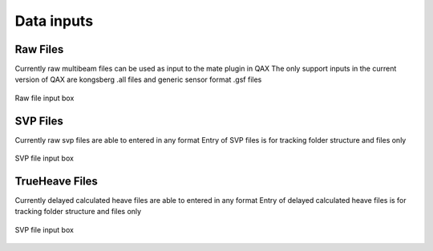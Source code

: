 .. _qax-data-inputs:

Data inputs
============

Raw Files
-----------------------------------------
Currently raw multibeam files can be used as input to the mate plugin in QAX
The only support inputs in the current version of QAX are kongsberg .all files and generic sensor format .gsf files

.. _raw_files:
.. figure:: _static/raw_files.png
    :width: 1000px
    :align: center
    :alt: raw file input
    :figclass: align-center

    Raw file input box
    
SVP Files
-----------------------------------------
Currently raw svp files are able to entered in any format
Entry of SVP files is for tracking folder structure and files only

.. _svp_files:
.. figure:: _static/svp_files.png
    :width: 1000px
    :align: center
    :alt: raw file input
    :figclass: align-center

    SVP file input box

TrueHeave Files
-----------------------------------------
Currently delayed calculated heave files are able to entered in any format
Entry of delayed calculated heave files is for tracking folder structure and files only

.. _trueheave_files:
.. figure:: _static/trueheave_files.png
    :width: 1000px
    :align: center
    :alt: raw file input
    :figclass: align-center

    SVP file input box